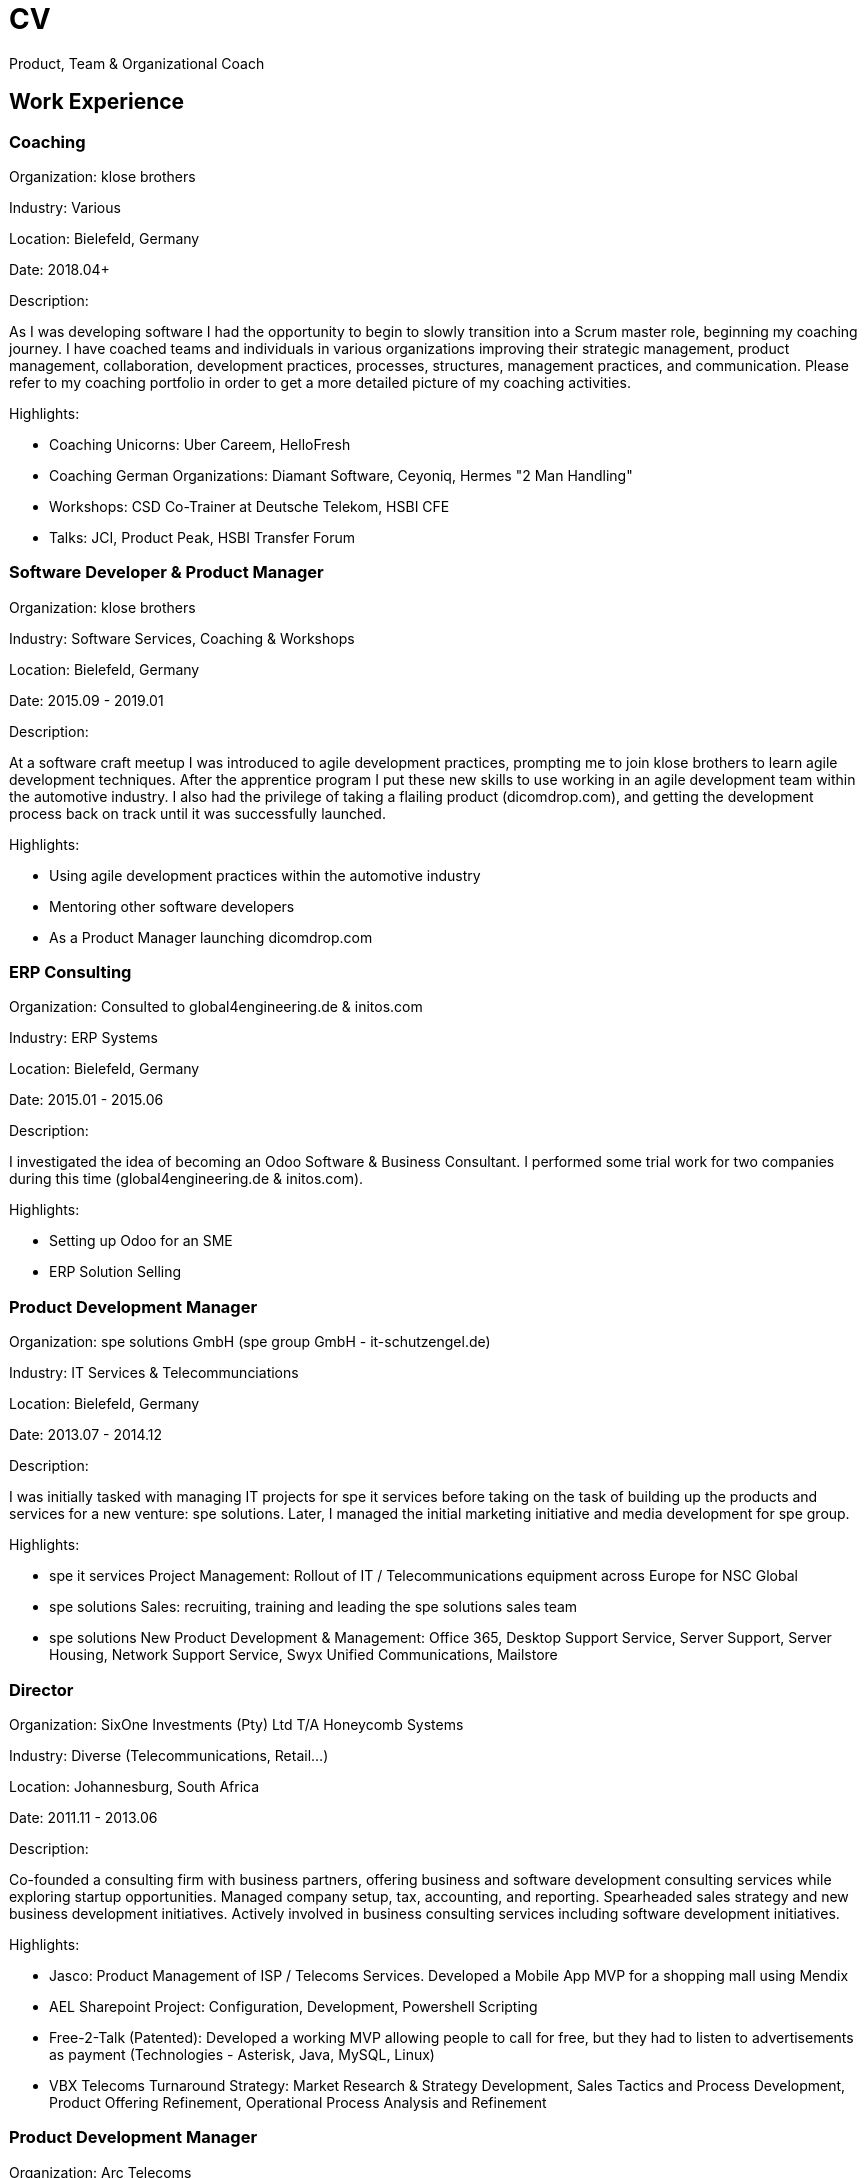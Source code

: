 = CV

Product, Team & Organizational Coach

== Work Experience

=== Coaching
Organization: klose brothers

Industry: Various

Location: Bielefeld, Germany

Date: 2018.04+

Description:

As I was developing software I had the opportunity to begin to slowly transition into a Scrum master role, beginning my coaching journey. I have coached teams and individuals in various organizations improving their strategic management, product management, collaboration, development practices, processes, structures, management practices, and communication. Please refer to my coaching portfolio in order to get a more detailed picture of my coaching activities.

Highlights:

- Coaching Unicorns: Uber Careem, HelloFresh
- Coaching German Organizations: Diamant Software, Ceyoniq, Hermes "2 Man Handling"
- Workshops: CSD Co-Trainer at Deutsche Telekom, HSBI CFE
- Talks: JCI, Product Peak, HSBI Transfer Forum 

=== Software Developer & Product Manager
Organization: klose brothers

Industry: Software Services, Coaching & Workshops

Location: Bielefeld, Germany

Date: 2015.09 - 2019.01

Description:

At a software craft meetup I was introduced to agile development practices, prompting me to join klose brothers to learn agile development techniques. After the apprentice program I put these new skills to use working in an agile development team within the automotive industry. I also had the privilege of taking a flailing product (dicomdrop.com), and getting the development process back on track until it was successfully launched.

Highlights:

- Using agile development practices within the automotive industry
- Mentoring other software developers
- As a Product Manager launching dicomdrop.com

=== ERP Consulting
Organization: Consulted to global4engineering.de & initos.com

Industry: ERP Systems

Location: Bielefeld, Germany

Date: 2015.01 - 2015.06

Description:

I investigated the idea of becoming an Odoo Software & Business Consultant. I performed some trial work for two companies during this time (global4engineering.de & initos.com).

Highlights:

- Setting up Odoo for an SME
- ERP Solution Selling

=== Product Development Manager
Organization: spe solutions GmbH (spe group GmbH - it-schutzengel.de)

Industry: IT Services & Telecommunciations

Location: Bielefeld, Germany

Date: 2013.07 - 2014.12

Description:

I was initially tasked with managing IT projects for spe it services before taking on the task of building up the products and services for a new venture: spe solutions. Later, I managed the initial marketing initiative and media development for spe group.

Highlights:

- spe it services Project Management: Rollout of IT / Telecommunications equipment across Europe for NSC Global 
- spe solutions Sales: recruiting, training and leading the spe solutions sales team
- spe solutions New Product Development & Management: Office 365, Desktop Support Service, Server Support, Server Housing, Network Support Service, Swyx Unified Communications, Mailstore

=== Director
Organization: SixOne Investments (Pty) Ltd T/A Honeycomb Systems

Industry: Diverse (Telecommunications, Retail...)

Location: Johannesburg, South Africa

Date: 2011.11 - 2013.06

Description:

Co-founded a consulting firm with business partners, offering business and software development consulting services while exploring startup opportunities. Managed company setup, tax, accounting, and reporting. Spearheaded sales strategy and new business development initiatives. Actively involved in business consulting services including software development initiatives.

Highlights:

- Jasco: Product Management of ISP / Telecoms Services. Developed a Mobile App MVP for a shopping mall using Mendix
- AEL Sharepoint Project: Configuration, Development, Powershell Scripting
- Free-2-Talk (Patented): Developed a working MVP allowing people to call for free, but they had to listen to advertisements as payment (Technologies - Asterisk, Java, MySQL, Linux)
- VBX Telecoms Turnaround Strategy: Market Research & Strategy Development, Sales Tactics and Process Development, Product Offering Refinement, Operational Process Analysis and Refinement 

=== Product Development Manager
Organization: Arc Telecoms

Industry: Telecommunications / ISP

Location: Johannesburg, South Africa

Date: 2010.02 - 2011.10

Description:

I was one of the founding members of Arc Telecoms that was bought by Jasco. Initially, I headed up the technical team before being offered the position of Product Manager for ARC Telecoms in mid 2010.

I was subsequently involved in the commercialization, training and implementation of all the products that ARC Telecoms sold. My responsibilities included: Product Strategy, Product and Marketing Collateral Development, Pricing, Stakeholder Management, and Reviewing Customer Feedback.

Highlights:

- Launching a portfolio of products in a short span of time, such as Internet and VOIP Telecommunications Products, Hosting, Business Messaging, to name a few...
- Project Managed the development and roll out of the Voice & Internet Core Network Infrastructure
- Setting up SugarCRM and actively being involved in setting up the replacement ERP system: Netsuite
- Being a part of building a startup that made the front page of the Business Day (South Africa's equivalent to the Financial Times)

=== Technical Leadership, Project Management & Business Consulting
Organization: Vox Telecom (Vox BizCall)

Industry: Telecommunications

Location: Johannesburg, South Africa

Date: 2006.02 - 2010.01

Description:

I was the first employee at BizCall which was bought by Vox Telecom.  Pioneered the development, debugging, and installation of an Asterisk-based VOIP System integrated with Linux, wildfire, and MySQL tools, catering to diverse clientele including SMEs, Call Centres, and Government agencies. Managed customer relationships throughout installation and production phases. I demonstrated technical leadership by managing a small team of technicians, fostering skill enhancement and task execution while ensuring uptime and efficiency of customer systems within SLAs.

Highlights:

- Pioneering VOIP Telecommunications within South Africa
- Building a Hosted VOIP Platform
- SITA Call Centre Project
- I was asked to assist with the design and implementation of new business processes within Vox BizCall and Vox Telecom Group, contributing to a lean team dedicated to process optimization.

=== IT Engineer
Organization: Systems Automation & Management

Industry: Automation

Location: Johannesburg, South Africa

Date: 2004.11 - 2006.01

Description:

Managed IT Administration duties encompassing the maintenance and enhancement of internal IT systems, spanning Linux, Windows, file sharing, printing, networking, and security. Concurrently, contributed to Java/.NET internal Business Management System improving its functionality.

Highlights:

- Co-developed a .NET based Steel Manufacturing Scheduling System, aligning with client requirements and optimizing production workflows. 

=== IT Apprentice
Organization: Leading Edge Business Solutions

Industry: IT

Location: Johannesburg, South Africa

Date: 2003.05 - 2004.10

Description:

During my Master's studies, my interest in Linux led me to pursue a Linux apprenticeship at Leading Edge Business Solutions. Here, I underwent comprehensive training in Linux, participating in Basic, Advanced, and Security workshops. This training equipped me with the skills necessary to administer Mail Servers, Firewalls, Proxy Servers, File Shares, and Web Applications for clients. I had the privilege of being a co-trainer in select Linux workshops, further solidifying my expertise.

Highlights:

- Gained exposure to product development and management, evaluating and testing new open-source applications such as OpenMosix, SQL-Ledger, and JBPM to assess their market potential.
- Successfully implemented and customized SQL-Ledger for a client, overseeing its configuration and rollout.

== Education
* Masters of Industrial Engineering (2004)
* Bachelor of Science in Electrical Engineering (2002)
* Matriculant IEB (1998)


== Skills

=== Coaching

- Leadership
- Team
- Personal
- Organizational
- Software Craft
- Facilitation
- Agile
- Lean
- Scaling

=== Product

- Innovation
- Product Development
- Product Management
- Product Vision & Strategy
- Business Case
- Roadmap
- Backlog Management
- Personas
- Release Planning
- Validation, Feedback & Metrics

=== Technical

- Python
- Linux / Bash
- Java
- Web
- Databases
- Git
- Odoo
- Google Workspace
- MS 365
- Jira
- Confluence
- Trello
- Miro
- Slack
- Zoom
- ChatGPT
- Gemini

=== Languages

- English
- German
- Afrikaans
- French
- Arabic

